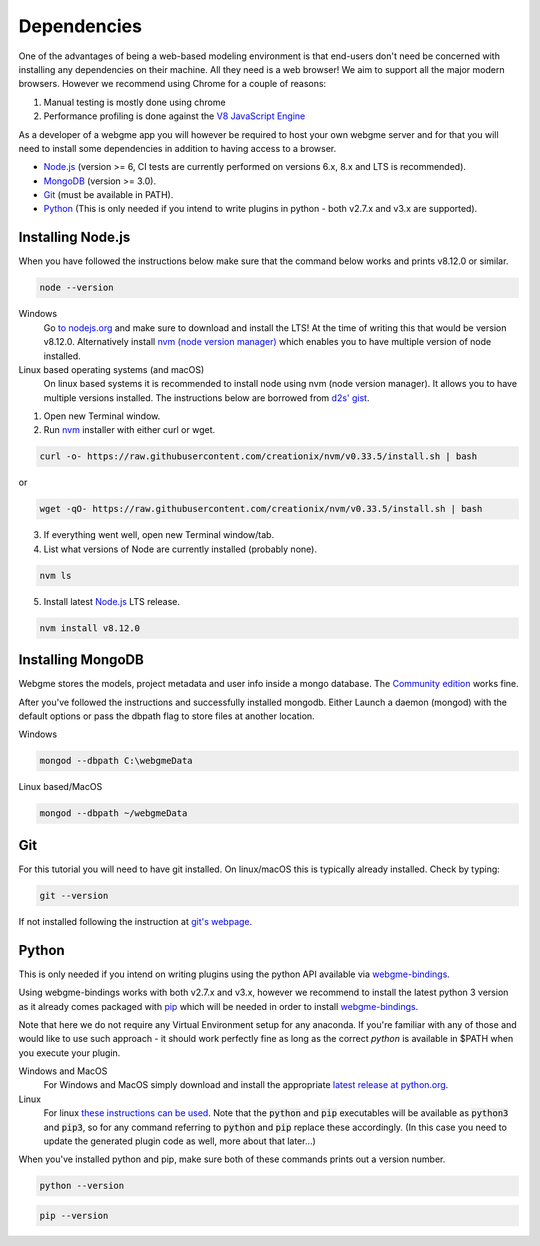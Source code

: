 Dependencies
===============
One of the advantages of being a web-based modeling environment is that end-users don't need be concerned with
installing any dependencies on their machine. All they need is a web browser! We aim to support all the major modern browsers.
However we recommend using Chrome for a couple of reasons:

1. Manual testing is mostly done using chrome
2. Performance profiling is done against the `V8 JavaScript Engine <https://en.wikipedia.org/wiki/V8_(JavaScript_engine)>`_

As a developer of a webgme app you will however be required to host your own webgme server and for that you will need
to install some dependencies in addition to having access to a browser.

* `Node.js <https://nodejs.org/>`_ (version >= 6, CI tests are currently performed on versions 6.x, 8.x and LTS is recommended).
* `MongoDB <https://www.mongodb.com/>`_ (version >= 3.0).
* `Git <https://git-scm.com>`_ (must be available in PATH).
* `Python <https://www.python.org/>`_ (This is only needed if you intend to write plugins in python - both v2.7.x and v3.x are supported).

Installing Node.js
---------------
When you have followed the instructions below make sure that the command below works and prints v8.12.0 or similar.

.. code-block:: bash

    node --version

Windows
  Go `to nodejs.org <https://nodejs.org/>`_ and make sure to download and install the LTS! At the time of writing this that would be version v8.12.0.
  Alternatively install `nvm (node version manager) <https://github.com/coreybutler/nvm-windows>`_ which enables you to have multiple version of node installed.

Linux based operating systems (and macOS)
  On linux based systems it is recommended to install node using nvm (node version manager). It allows you to have multiple versions installed.
  The instructions below are borrowed from `d2s' gist <https://gist.github.com/d2s/372b5943bce17b964a79>`_.

1. Open new Terminal window.
2. Run `nvm <https://github.com/creationix/nvm>`_ installer with either curl or wget.

.. code-block:: bash

    curl -o- https://raw.githubusercontent.com/creationix/nvm/v0.33.5/install.sh | bash

or

.. code-block:: bash

    wget -qO- https://raw.githubusercontent.com/creationix/nvm/v0.33.5/install.sh | bash

3. If everything went well, open new Terminal window/tab.
4. List what versions of Node are currently installed (probably none).

.. code-block:: bash

    nvm ls

5. Install latest `Node.js <https://nodejs.org/en>`_ LTS release.

.. code-block:: bash

  nvm install v8.12.0


Installing MongoDB
------------------
Webgme stores the models, project metadata and user info inside a mongo database. The
`Community edition <https://docs.mongodb.com/manual/administration/install-community/>`_ works fine.

After you've followed the instructions and successfully installed mongodb. Either Launch a daemon (mongod) with the default options or pass the dbpath flag to store files at another location.

Windows

.. code-block:: bash

    mongod --dbpath C:\webgmeData

Linux based/MacOS

.. code-block:: bash

    mongod --dbpath ~/webgmeData

Git
--------
For this tutorial you will need to have git installed. On linux/macOS this is typically already installed. Check by typing:

.. code-block:: bash

    git --version

If not installed following the instruction at `git's webpage <https://git-scm.com/downloads>`_.


Python
-----------
This is only needed if you intend on writing plugins using the python API available via `webgme-bindings <https://pypi.org/project/webgme-bindings/>`_.

Using webgme-bindings works with both v2.7.x and v3.x, however we recommend to install the latest
python 3 version as it already comes packaged with `pip <https://pip.pypa.io/en/stable/>`_ which will be needed in order to install `webgme-bindings <https://pypi.org/project/webgme-bindings/>`_.

Note that here we do not require any Virtual Environment setup for any anaconda. If you're familiar with any of those and
would like to use such approach - it should work perfectly fine as long as the correct `python` is available in $PATH when you
execute your plugin.


Windows and MacOS
    For Windows and MacOS simply download and install the appropriate `latest release at python.org <https://www.python.org/downloads/release/python-370/>`_.
Linux
    For linux `these instructions can be used <https://docs.python-guide.org/starting/install3/linux/>`_. Note that
    the :code:`python` and :code:`pip` executables will be available as :code:`python3` and :code:`pip3`, so for any
    command referring to :code:`python` and :code:`pip` replace these accordingly.
    (In this case you need to update the generated plugin code as well, more about that later...)


When you've installed python and pip, make sure both of these commands prints out a version number.

.. code-block:: bash

    python --version


.. code-block:: bash

    pip --version
